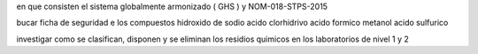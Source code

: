 en que consisten el sistema globalmente armonizado ( GHS ) y NOM-018-STPS-2015

bucar ficha de seguridad e los compuestos
hidroxido de sodio
acido clorhidrivo
acido formico
metanol
acido sulfurico

investigar como se clasifican, disponen y se eliminan los residios quimicos en los laboratorios de nivel 1 y 2

